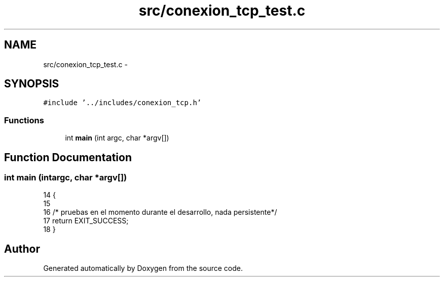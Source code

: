 .TH "src/conexion_tcp_test.c" 3 "Mon May 8 2017" "Doxygen" \" -*- nroff -*-
.ad l
.nh
.SH NAME
src/conexion_tcp_test.c \- 
.SH SYNOPSIS
.br
.PP
\fC#include '\&.\&./includes/conexion_tcp\&.h'\fP
.br

.SS "Functions"

.in +1c
.ti -1c
.RI "int \fBmain\fP (int argc, char *argv[])"
.br
.in -1c
.SH "Function Documentation"
.PP 
.SS "int main (intargc, char *argv[])"

.PP
.nf
14                                  {
15 
16         /* pruebas en el momento durante el desarrollo, nada persistente*/
17         return EXIT_SUCCESS;
18 }
.fi
.SH "Author"
.PP 
Generated automatically by Doxygen from the source code\&.
